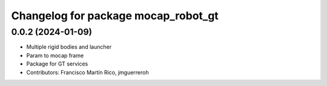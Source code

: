^^^^^^^^^^^^^^^^^^^^^^^^^^^^^^^^^^^^
Changelog for package mocap_robot_gt
^^^^^^^^^^^^^^^^^^^^^^^^^^^^^^^^^^^^

0.0.2 (2024-01-09)
------------------
* Multiple rigid bodies and launcher
* Param to mocap frame
* Package for GT services
* Contributors: Francisco Martín Rico, jmguerreroh
